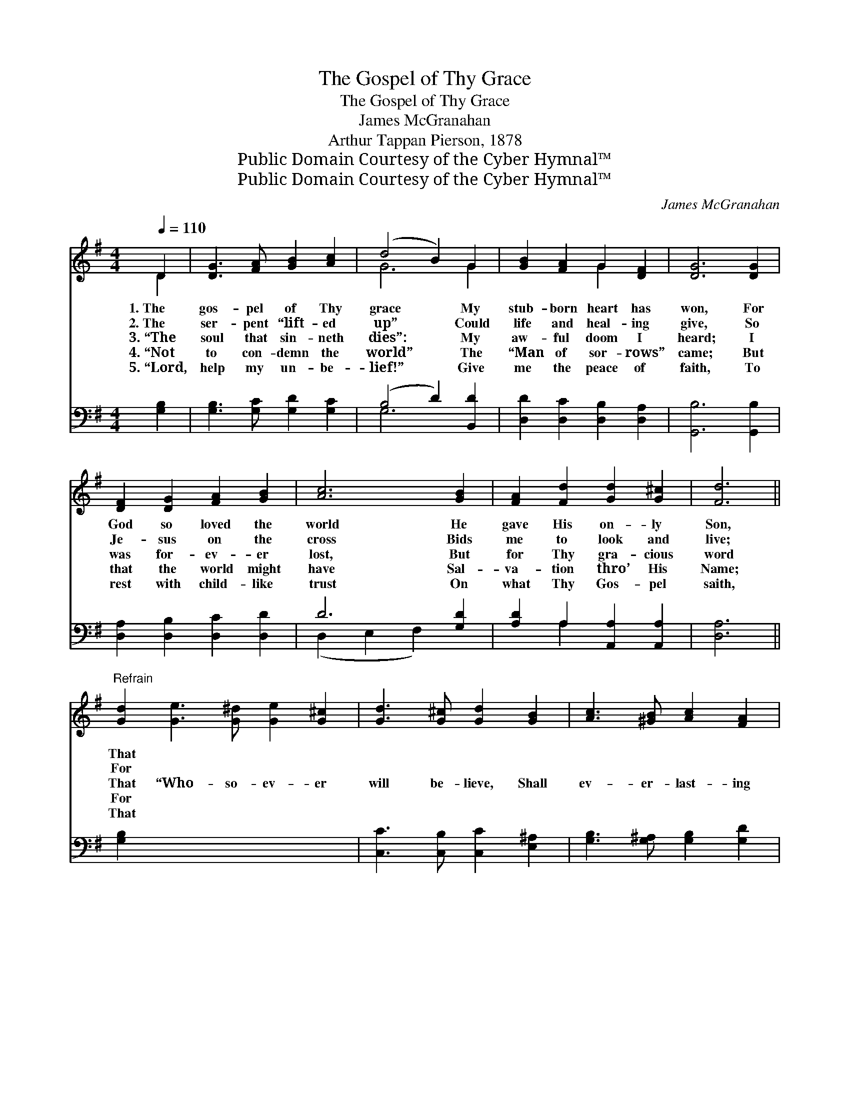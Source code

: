 X:1
T:The Gospel of Thy Grace
T:The Gospel of Thy Grace
T:James McGranahan
T:Arthur Tappan Pierson, 1878
T:Public Domain Courtesy of the Cyber Hymnal™
T:Public Domain Courtesy of the Cyber Hymnal™
C:James McGranahan
Z:Public Domain
Z:Courtesy of the Cyber Hymnal™
%%score ( 1 2 ) ( 3 4 )
L:1/8
Q:1/4=110
M:4/4
K:G
V:1 treble 
V:2 treble 
V:3 bass 
V:4 bass 
V:1
 D2 | [DG]3 [FA] [GB]2 [Ac]2 | (d4 B2) G2 | [GB]2 [FA]2 G2 [DF]2 | [DG]6 [DG]2 | %5
w: 1.~The|gos- pel of Thy|grace * My|stub- born heart has|won, For|
w: 2.~The|ser- pent “lift- ed|up” * Could|life and heal- ing|give, So|
w: 3.~“The|soul that sin- neth|dies”: * My|aw- ful doom I|heard; I|
w: 4.~“Not|to con- demn the|world” * The|“Man of sor- rows”|came; But|
w: 5.~“Lord,|help my un- be-|lief!” * Give|me the peace of|faith, To|
 [DF]2 [DG]2 [FA]2 [GB]2 | [Ac]6 [GB]2 | [FA]2 [Fd]2 [Gd]2 [G^c]2 | [Fd]6 || %9
w: God so loved the|world He|gave His on- ly|Son,|
w: Je- sus on the|cross Bids|me to look and|live;|
w: was for- ev- er|lost, But|for Thy gra- cious|word|
w: that the world might|have Sal-|va- tion thro’ His|Name;|
w: rest with child- like|trust On|what Thy Gos- pel|saith,|
"^Refrain" [Gd]2 [Ge]3 [G^d] [Ge]2 [G^c]2 | [Gd]3 [G^c] [Gd]2 [GB]2 | [Ac]3 [^GB] [Ac]2 [FA]2 | %12
w: That * * * *|||
w: For * * * *|||
w: That “Who- so- ev- er|will be- lieve, Shall|ev- er- last- ing|
w: For * * * *|||
w: That * * * *|||
 [GB]2 G2 [FA]2 D2 | ([DG]3 [FA] [GB]2) [Fc]2 | d6 [Ac]2 | [GB]4 A4 | [DG]6 x2 |] x6 |] %18
w: ||||||
w: ||||||
w: life re- ceive!” “Shall|ev- * * er-|last- ing|life re-|ceive!”||
w: ||||||
w: ||||||
V:2
 D2 | x8 | G6 G2 | x4 G2 x2 | x8 | x8 | x8 | x8 | x6 || x10 | x8 | x8 | x2 G2 D2 x2 | x8 | %14
 (G3 A B2) x2 | x4 (F2 D2) | x8 |] x6 |] %18
V:3
 [G,B,]2 | [G,B,]3 [G,C] [G,D]2 [G,C]2 | (B,4 D2) [B,,D]2 | [D,D]2 [D,C]2 [D,B,]2 [D,A,]2 | %4
 [G,,B,]6 [G,,B,]2 | [D,A,]2 [D,B,]2 [D,C]2 [D,D]2 | D6 [G,D]2 | [A,D]2 A,2 [A,,A,]2 [A,,A,]2 | %8
 [D,A,]6 || [G,B,]2 x8 | [C,C]3 [C,B,] [C,C]2 [E,^A,]2 | [G,B,]3 [G,^A,] [G,B,]2 [G,D]2 | %12
 [D,D]3 [D,D] [D,D]2 [D,D]2 | [G,D]2 [B,,D]2 [D,D]2 D2 | D6 [A,D]2 | %15
 ([B,D]3 [A,C] [G,B,]2) [C,E]2 | [D,D]4 (D2 C2) |] [G,,B,]6 |] %18
V:4
 x2 | x8 | G,6 x2 | x8 | x8 | x8 | (D,2 E,2 F,2) x2 | x2 A,2 x4 | x6 || x10 | x8 | x8 | x8 | %13
 x6 (D,C,) | (B,,3 D, G,2) x2 | x8 | x4 D,4 |] x6 |] %18

